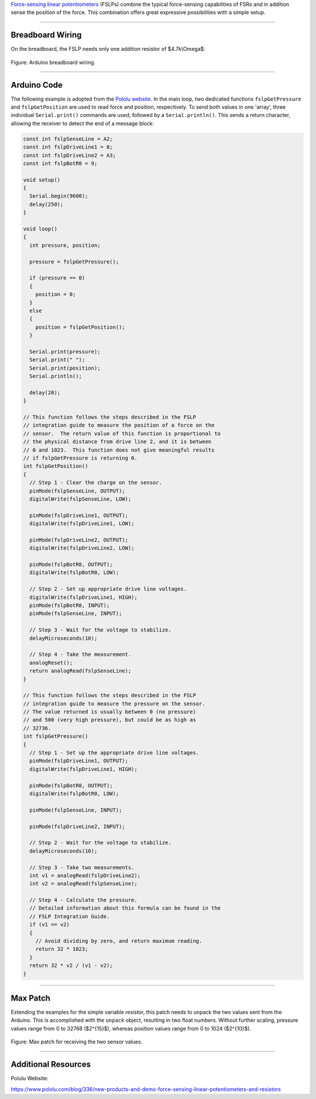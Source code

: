 .. title: Max for Live: Force Sensing Linear Potentiometer
.. slug: arduino_fslp
.. date: 2023-02-08
.. tags:
.. category: basics:interfaces
.. priority: 5
.. link:
.. description:
.. type: text
.. has_math: true


`Force-sensing linear potentiometers <https://os.mbed.com/components/Force-Sensing-Linear-Potentiometer/>`_ (FSLPs) combine the typical force-sensing capabilities
of FSRs and in addition sense the position of the force.
This combination offers great expressive possibilities with a simple setup.


-----

Breadboard Wiring
=================

On the breadboard, the FSLP needs only one addition resistor of $4.7k\\Omega$:

.. figure:: /images/basics/arduino/arduino_fslp.png
  :figwidth: 100%
  :width: 44%
  :align: center

  Figure: Arduino breadboard wiring.


-----

Arduino Code
============

The following example is adopted from the `Pololu website <https://github.com/pololu/fslp-led-strip-arduino-demo>`_.
In the main loop, two dedicated functions ``fslpGetPressure`` and ``fslpGetPosition`` are used to read
force and position, respectively.
To send both values in one 'array', three individual ``Serial.print()`` commands are
used, followed by a ``Serial.println()``. This sends a return character, allowing the
receiver to detect the end of a message block:

.. code-block:: cpp

  const int fslpSenseLine = A2;
  const int fslpDriveLine1 = 8;
  const int fslpDriveLine2 = A3;
  const int fslpBotR0 = 9;

  void setup()
  {
    Serial.begin(9600);
    delay(250);
  }

  void loop()
  {
    int pressure, position;

    pressure = fslpGetPressure();

    if (pressure == 0)
    {
      position = 0;
    }
    else
    {
      position = fslpGetPosition();
    }

    Serial.print(pressure);
    Serial.print(" ");
    Serial.print(position);
    Serial.println();

    delay(20);
  }

  // This function follows the steps described in the FSLP
  // integration guide to measure the position of a force on the
  // sensor.  The return value of this function is proportional to
  // the physical distance from drive line 2, and it is between
  // 0 and 1023.  This function does not give meaningful results
  // if fslpGetPressure is returning 0.
  int fslpGetPosition()
  {
    // Step 1 - Clear the charge on the sensor.
    pinMode(fslpSenseLine, OUTPUT);
    digitalWrite(fslpSenseLine, LOW);

    pinMode(fslpDriveLine1, OUTPUT);
    digitalWrite(fslpDriveLine1, LOW);

    pinMode(fslpDriveLine2, OUTPUT);
    digitalWrite(fslpDriveLine2, LOW);

    pinMode(fslpBotR0, OUTPUT);
    digitalWrite(fslpBotR0, LOW);

    // Step 2 - Set up appropriate drive line voltages.
    digitalWrite(fslpDriveLine1, HIGH);
    pinMode(fslpBotR0, INPUT);
    pinMode(fslpSenseLine, INPUT);

    // Step 3 - Wait for the voltage to stabilize.
    delayMicroseconds(10);

    // Step 4 - Take the measurement.
    analogReset();
    return analogRead(fslpSenseLine);
  }

  // This function follows the steps described in the FSLP
  // integration guide to measure the pressure on the sensor.
  // The value returned is usually between 0 (no pressure)
  // and 500 (very high pressure), but could be as high as
  // 32736.
  int fslpGetPressure()
  {
    // Step 1 - Set up the appropriate drive line voltages.
    pinMode(fslpDriveLine1, OUTPUT);
    digitalWrite(fslpDriveLine1, HIGH);

    pinMode(fslpBotR0, OUTPUT);
    digitalWrite(fslpBotR0, LOW);

    pinMode(fslpSenseLine, INPUT);

    pinMode(fslpDriveLine2, INPUT);

    // Step 2 - Wait for the voltage to stabilize.
    delayMicroseconds(10);

    // Step 3 - Take two measurements.
    int v1 = analogRead(fslpDriveLine2);
    int v2 = analogRead(fslpSenseLine);

    // Step 4 - Calculate the pressure.
    // Detailed information about this formula can be found in the
    // FSLP Integration Guide.
    if (v1 == v2)
    {
      // Avoid dividing by zero, and return maximum reading.
      return 32 * 1023;
    }
    return 32 * v2 / (v1 - v2);
  }


-----

Max Patch
=========

Extending the examples for the simple variable resistor, this patch
needs to unpack the two values sent from the Arduino.
This is accomplished with the ``unpack`` object, resulting in
two float numbers.
Without further scaling, pressure values range from 0 to 32768 ($2^{15}$),
whereas position values range from 0 to 1024 ($2^{10}$).

.. figure:: /images/basics/arduino/max_fslp.png
  :figwidth: 100%
  :width: 55%
  :align: center

  Figure: Max patch for receiving the two sensor values.



-----

Additional Resources
====================

Polulu Website:

https://www.pololu.com/blog/336/new-products-and-demo-force-sensing-linear-potentiometers-and-resistors
